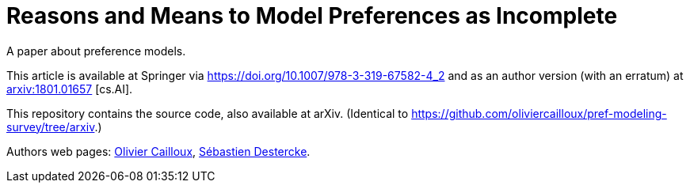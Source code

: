= Reasons and Means to Model Preferences as Incomplete
A paper about preference models.

This article is available at Springer via https://doi.org/10.1007/978-3-319-67582-4_2 and as an author version (with an erratum) at http://arxiv.org/abs/1801.01657[arxiv:1801.01657] [cs.AI].

This repository contains the source code, also available at arXiv. (Identical to https://github.com/oliviercailloux/pref-modeling-survey/tree/arxiv.)

Authors web pages: http://www.lamsade.dauphine.fr/~ocailloux/[Olivier Cailloux], https://www.hds.utc.fr/~sdesterc/dokuwiki/start[Sébastien Destercke].

